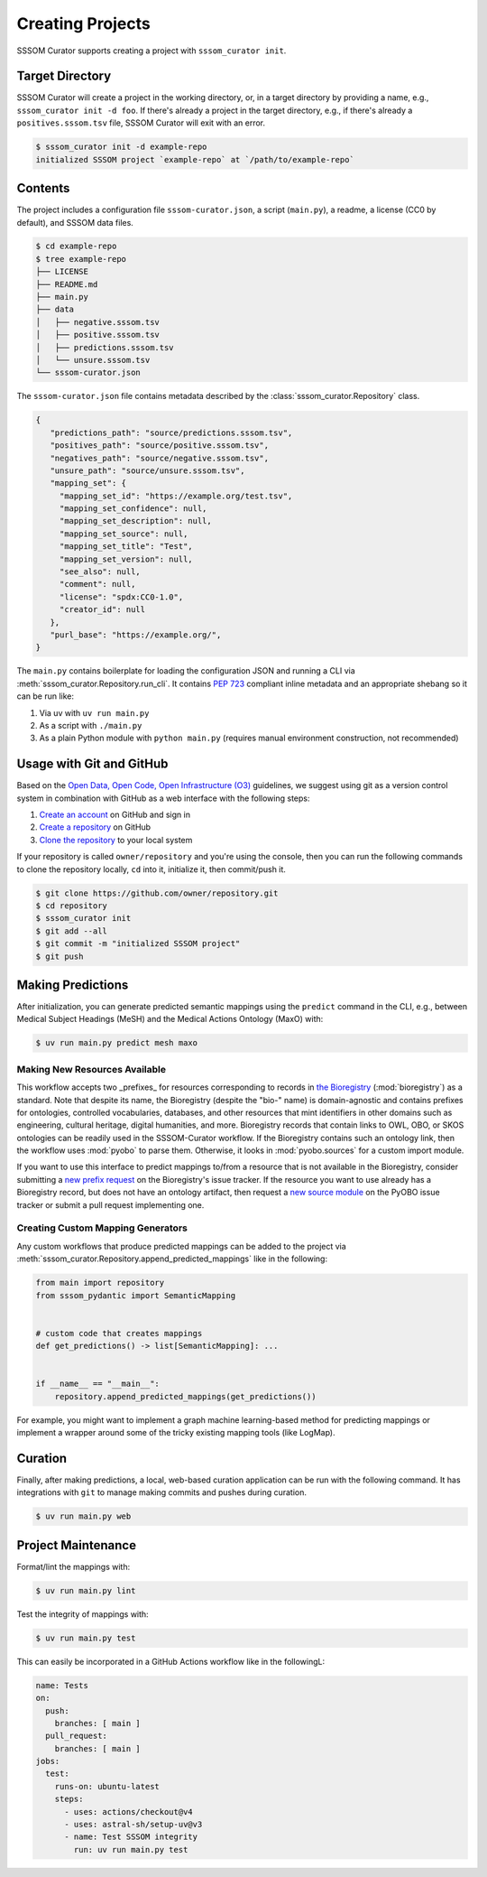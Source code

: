 Creating Projects
=================

SSSOM Curator supports creating a project with ``sssom_curator init``.

Target Directory
----------------

SSSOM Curator will create a project in the working directory, or, in a target directory
by providing a name, e.g., ``sssom_curator init -d foo``. If there's already a project
in the target directory, e.g., if there's already a ``positives.sssom.tsv`` file, SSSOM
Curator will exit with an error.

.. code-block:: console

    $ sssom_curator init -d example-repo
    initialized SSSOM project `example-repo` at `/path/to/example-repo`

Contents
--------

The project includes a configuration file ``sssom-curator.json``, a script
(``main.py``), a readme, a license (CC0 by default), and SSSOM data files.

.. code-block:: console

    $ cd example-repo
    $ tree example-repo
    ├── LICENSE
    ├── README.md
    ├── main.py
    ├── data
    │   ├── negative.sssom.tsv
    │   ├── positive.sssom.tsv
    │   ├── predictions.sssom.tsv
    │   └── unsure.sssom.tsv
    └── sssom-curator.json

The ``sssom-curator.json`` file contains metadata described by the
:class:`sssom_curator.Repository` class.

.. code-block:: json

    {
       "predictions_path": "source/predictions.sssom.tsv",
       "positives_path": "source/positive.sssom.tsv",
       "negatives_path": "source/negative.sssom.tsv",
       "unsure_path": "source/unsure.sssom.tsv",
       "mapping_set": {
         "mapping_set_id": "https://example.org/test.tsv",
         "mapping_set_confidence": null,
         "mapping_set_description": null,
         "mapping_set_source": null,
         "mapping_set_title": "Test",
         "mapping_set_version": null,
         "see_also": null,
         "comment": null,
         "license": "spdx:CC0-1.0",
         "creator_id": null
       },
       "purl_base": "https://example.org/",
    }

The ``main.py`` contains boilerplate for loading the configuration JSON and running a
CLI via :meth:`sssom_curator.Repository.run_cli`. It contains `PEP 723
<https://peps.python.org/pep-0723/>`_ compliant inline metadata and an appropriate
shebang so it can be run like:

1. Via uv with ``uv run main.py``
2. As a script with ``./main.py``
3. As a plain Python module with ``python main.py`` (requires manual environment
   construction, not recommended)

Usage with Git and GitHub
-------------------------

Based on the `Open Data, Open Code, Open Infrastructure (O3)
<https://doi.org/10.1038/s41597-024-03406-w>`_ guidelines, we suggest using git as a
version control system in combination with GitHub as a web interface with the following
steps:

1. `Create an account
   <https://docs.github.com/en/get-started/start-your-journey/creating-an-account-on-github>`_
   on GitHub and sign in
2. `Create a repository
   <https://docs.github.com/en/repositories/creating-and-managing-repositories/creating-a-new-repository>`_
   on GitHub
3. `Clone the repository
   <https://docs.github.com/en/repositories/creating-and-managing-repositories/cloning-a-repository>`_
   to your local system

If your repository is called ``owner/repository`` and you're using the console, then you
can run the following commands to clone the repository locally, ``cd`` into it,
initialize it, then commit/push it.

.. code-block:: console

    $ git clone https://github.com/owner/repository.git
    $ cd repository
    $ sssom_curator init
    $ git add --all
    $ git commit -m "initialized SSSOM project"
    $ git push

Making Predictions
------------------

After initialization, you can generate predicted semantic mappings using the ``predict``
command in the CLI, e.g., between Medical Subject Headings (MeSH) and the Medical
Actions Ontology (MaxO) with:

.. code-block:: console

    $ uv run main.py predict mesh maxo

Making New Resources Available
~~~~~~~~~~~~~~~~~~~~~~~~~~~~~~

This workflow accepts two _prefixes_ for resources corresponding to records in `the
Bioregistry <https://bioregistry.io>`_ (:mod:`bioregistry`) as a standard. Note that
despite its name, the Bioregistry (despite the "bio-" name) is domain-agnostic and
contains prefixes for ontologies, controlled vocabularies, databases, and other
resources that mint identifiers in other domains such as engineering, cultural heritage,
digital humanities, and more. Bioregistry records that contain links to OWL, OBO, or
SKOS ontologies can be readily used in the SSSOM-Curator workflow. If the Bioregistry
contains such an ontology link, then the workflow uses :mod:`pyobo` to parse them.
Otherwise, it looks in :mod:`pyobo.sources` for a custom import module.

If you want to use this interface to predict mappings to/from a resource that is not
available in the Bioregistry, consider submitting a `new prefix request
<https://github.com/biopragmatics/bioregistry/issues/new?template=new-prefix.yml>`_ on
the Bioregistry's issue tracker. If the resource you want to use already has a
Bioregistry record, but does not have an ontology artifact, then request a `new source
module <https://github.com/biopragmatics/pyobo/issues/new>`_ on the PyOBO issue tracker
or submit a pull request implementing one.

Creating Custom Mapping Generators
~~~~~~~~~~~~~~~~~~~~~~~~~~~~~~~~~~

Any custom workflows that produce predicted mappings can be added to the project via
:meth:`sssom_curator.Repository.append_predicted_mappings` like in the following:

.. code-block:: python

    from main import repository
    from sssom_pydantic import SemanticMapping


    # custom code that creates mappings
    def get_predictions() -> list[SemanticMapping]: ...


    if __name__ == "__main__":
        repository.append_predicted_mappings(get_predictions())

For example, you might want to implement a graph machine learning-based method for
predicting mappings or implement a wrapper around some of the tricky existing mapping
tools (like LogMap).

Curation
--------

Finally, after making predictions, a local, web-based curation application can be run
with the following command. It has integrations with ``git`` to manage making commits
and pushes during curation.

.. code-block:: console

    $ uv run main.py web

Project Maintenance
-------------------

Format/lint the mappings with:

.. code-block:: console

    $ uv run main.py lint

Test the integrity of mappings with:

.. code-block:: console

    $ uv run main.py test

This can easily be incorporated in a GitHub Actions workflow like in the followingL:

.. code-block:: yaml

    name: Tests
    on:
      push:
        branches: [ main ]
      pull_request:
        branches: [ main ]
    jobs:
      test:
        runs-on: ubuntu-latest
        steps:
          - uses: actions/checkout@v4
          - uses: astral-sh/setup-uv@v3
          - name: Test SSSOM integrity
            run: uv run main.py test
